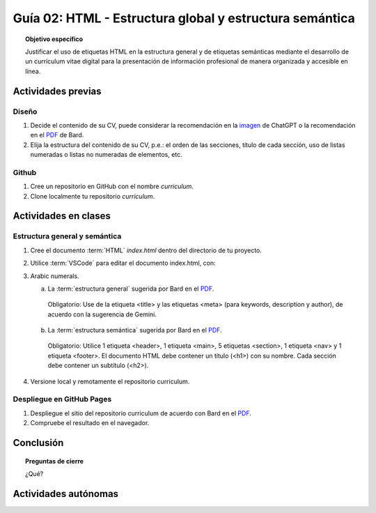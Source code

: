 ..
   Copyright (c) 2025 Allan Avendaño Sudario
   Licensed under Creative Commons Attribution-ShareAlike 4.0 International License
   SPDX-License-Identifier: CC-BY-SA-4.0

========================================================
Guía 02: HTML - Estructura global y estructura semántica
========================================================

.. topic:: Objetivo específico
    :class: objetivo

    Justificar el uso de etiquetas HTML en la estructura general y de etiquetas semánticas mediante el desarrollo de un currículum vitae digital para la presentación de información profesional de manera organizada y accesible en línea.

Actividades previas
=====================

Diseño
------

1. Decide el contenido de su CV, puede considerar la recomendación en la `imagen <https://dawmfiec.github.io/DAWM/guias/2024/chatgpt/guia02-recomendacion01.png>`_ de ChatGPT o la recomendación en el `PDF <https://dawmfiec.github.io/DAWM/guias/2024/bard/guia02-bard01.pdf>`_ de Bard.
2. Elija la estructura del contenido de su CV, p.e.: el orden de las secciones, título de cada sección, uso de listas numeradas o listas no numeradas de elementos, etc.

Github
------

1. Cree un repositorio en GitHub con el nombre *curriculum*.
2. Clone localmente tu repositorio *curriculum*.

Actividades en clases
=====================

Estructura general y semántica
------------------------------

1. Cree el documento :term:`HTML` *index.html* dentro del directorio de tu proyecto.
2. Utilice :term:`VSCode` para editar el documento index.html, con:
3. Arabic numerals.

   a) La :term:`estructura general` sugerida por Bard en el `PDF <https://dawmfiec.github.io/DAWM/guias/2024/bard/guia02-bard02.pdf>`_.

    Obligatorio: Use de la etiqueta <title> y las etiquetas <meta> (para keywords, description y author), de acuerdo con la sugerencia de Gemini.

   b) La :term:`estructura semántica` sugerida por Bard en el `PDF <https://dawmfiec.github.io/DAWM/guias/2024/bard/guia02-bard03.pdf>`_.
   
    Obligatorio: Utilice 1 etiqueta <header>, 1 etiqueta <main>, 5 etiquetas <section>, 1 etiqueta <nav> y 1 etiqueta <footer>. El documento HTML debe contener un título (<h1>) con su nombre. Cada sección debe contener un subtítulo (<h2>).

4. Versione local y remotamente el repositorio curriculum.

Despliegue en GitHub Pages
--------------------------

1. Despliegue el sitio del repositorio curriculum de acuerdo con Bard en el `PDF <https://dawmfiec.github.io/DAWM/guias/2024/bard/guia02-bard04.pdf>`_.
2. Compruebe el resultado en el navegador.

Conclusión
==========

.. topic:: Preguntas de cierre

    ¿Qué?

Actividades autónomas
=====================